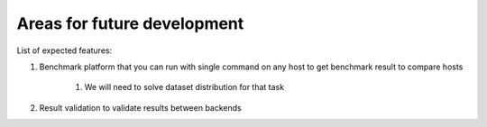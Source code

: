 Areas for future development
============================

List of expected features:

#. Benchmark platform that you can run with single command on any host to get benchmark result to compare hosts

    #. We will need to solve dataset distribution for that task

#. Result validation to validate results between backends

